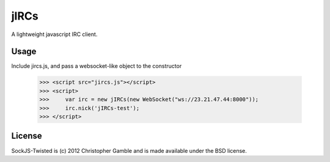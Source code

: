 ==============
jIRCs
==============

A lightweight javascript IRC client.

Usage
=====

Include jircs.js, and pass a websocket-like object to the constructor

    >>> <script src="jircs.js"></script>
    >>> <script>
    >>>     var irc = new jIRCs(new WebSocket("ws://23.21.47.44:8000"));
    >>>     irc.nick('jIRCs-test');
    >>> </script>

License
=======

SockJS-Twisted is (c) 2012 Christopher Gamble and is made available under the BSD license.